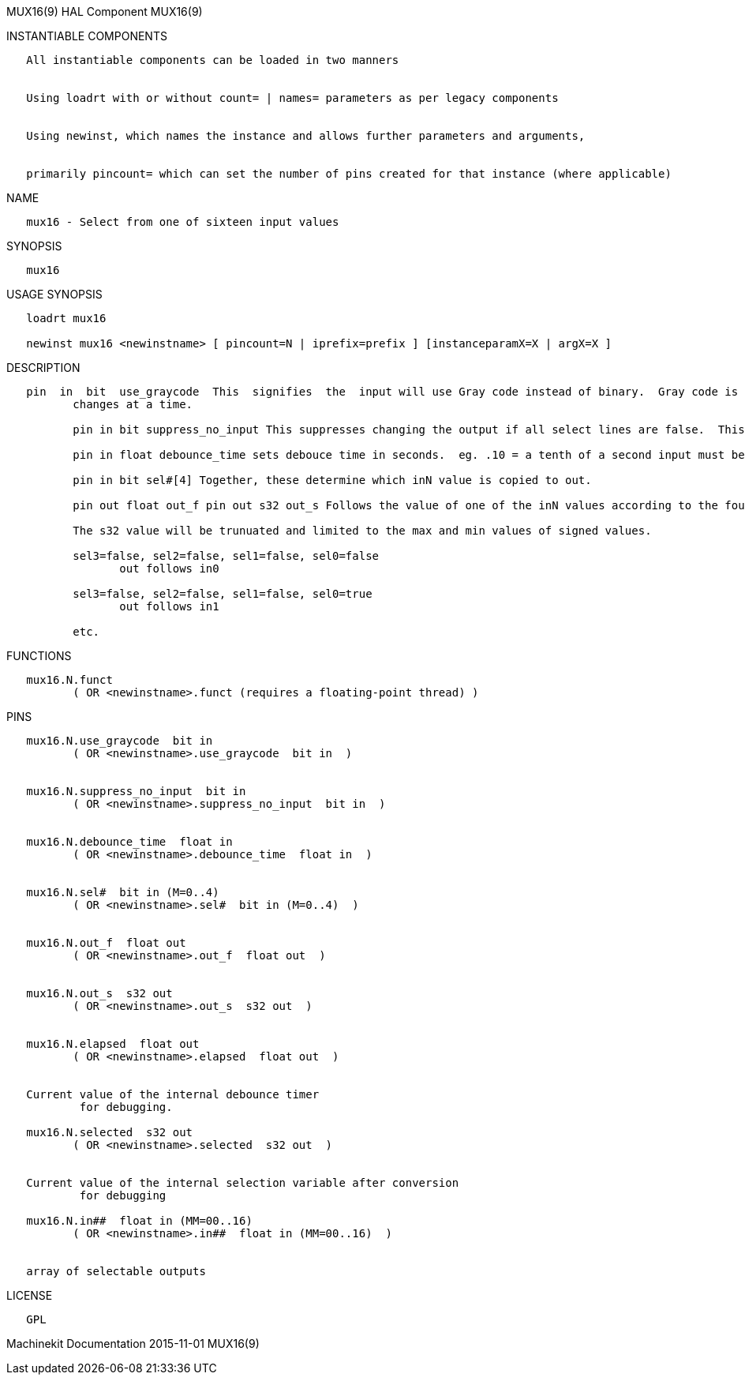 MUX16(9) HAL Component MUX16(9)

INSTANTIABLE COMPONENTS

----------------------------------------------------------------------------------------------------
   All instantiable components can be loaded in two manners


   Using loadrt with or without count= | names= parameters as per legacy components


   Using newinst, which names the instance and allows further parameters and arguments,


   primarily pincount= which can set the number of pins created for that instance (where applicable)
----------------------------------------------------------------------------------------------------

NAME

--------------------------------------------------
   mux16 - Select from one of sixteen input values
--------------------------------------------------

SYNOPSIS

--------
   mux16
--------

USAGE SYNOPSIS

-------------------------------------------------------------------------------------------
   loadrt mux16

   newinst mux16 <newinstname> [ pincount=N | iprefix=prefix ] [instanceparamX=X | argX=X ]
-------------------------------------------------------------------------------------------

DESCRIPTION

----------------------------------------------------------------------------------------------------------------------------------------------------------------------------------------------------------
   pin  in  bit  use_graycode  This  signifies  the  input will use Gray code instead of binary.  Gray code is a good choice when using physical switches because for each increment only one select input
          changes at a time.

          pin in bit suppress_no_input This suppresses changing the output if all select lines are false.  This stops unwanted jumps in output between transitions of input.  but make in00 unavaliable.

          pin in float debounce_time sets debouce time in seconds.  eg. .10 = a tenth of a second input must be stable this long before outputs changes. This helps to ignore 'noisy' switches.

          pin in bit sel#[4] Together, these determine which inN value is copied to out.

          pin out float out_f pin out s32 out_s Follows the value of one of the inN values according to the four sel values and whether use-graycode is active.

          The s32 value will be trunuated and limited to the max and min values of signed values.

          sel3=false, sel2=false, sel1=false, sel0=false
                 out follows in0

          sel3=false, sel2=false, sel1=false, sel0=true
                 out follows in1

          etc.
----------------------------------------------------------------------------------------------------------------------------------------------------------------------------------------------------------

FUNCTIONS

-----------------------------------------------------------------------
   mux16.N.funct
          ( OR <newinstname>.funct (requires a floating-point thread) )
-----------------------------------------------------------------------

PINS

--------------------------------------------------------------------
   mux16.N.use_graycode  bit in
          ( OR <newinstname>.use_graycode  bit in  )


   mux16.N.suppress_no_input  bit in
          ( OR <newinstname>.suppress_no_input  bit in  )


   mux16.N.debounce_time  float in
          ( OR <newinstname>.debounce_time  float in  )


   mux16.N.sel#  bit in (M=0..4)
          ( OR <newinstname>.sel#  bit in (M=0..4)  )


   mux16.N.out_f  float out
          ( OR <newinstname>.out_f  float out  )


   mux16.N.out_s  s32 out
          ( OR <newinstname>.out_s  s32 out  )


   mux16.N.elapsed  float out
          ( OR <newinstname>.elapsed  float out  )


   Current value of the internal debounce timer
           for debugging.

   mux16.N.selected  s32 out
          ( OR <newinstname>.selected  s32 out  )


   Current value of the internal selection variable after conversion
           for debugging

   mux16.N.in##  float in (MM=00..16)
          ( OR <newinstname>.in##  float in (MM=00..16)  )


   array of selectable outputs
--------------------------------------------------------------------

LICENSE

------
   GPL
------

Machinekit Documentation 2015-11-01 MUX16(9)
